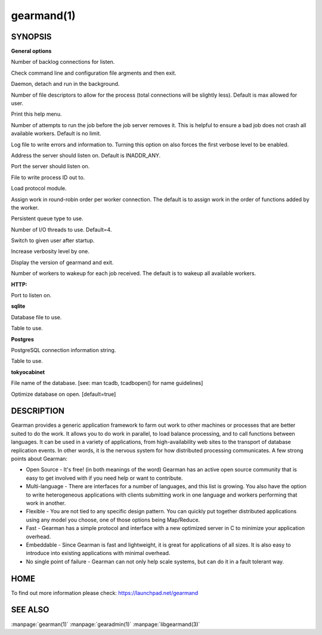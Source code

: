 ===========
gearmand(1)
===========

--------
SYNOPSIS
--------


.. program:: gearmand

**General options**

.. option:: -b [ --backlog ] arg (=32)

Number of backlog connections for listen.

.. option:: --check-args

Check command line and configuration file argments and then exit.

.. option:: -d [ --daemon ]

Daemon, detach and run in the background.

.. option:: -f [ --file-descriptors ] arg

Number of file descriptors to allow for the process (total connections will be slightly less). Default is max allowed for user.

.. option:: -h [ --help ]

Print this help menu.

.. option:: -j [ --job-retries ] arg (=0)

Number of attempts to run the job before the job server removes it. This is helpful to ensure a bad job does not crash all available workers. Default is no limit.

.. option:: -l [ --log-file ] arg

Log file to write errors and information to.  Turning this option on also forces the first verbose level to be enabled.

.. option:: -L [ --listen ] arg

Address the server should listen on. Default is INADDR_ANY.

.. option:: -p [ --port ] arg (=4730)

Port the server should listen on.

.. option:: -P [ --pid-file ] arg

File to write process ID out to.

.. option:: -r [ --protocol ] arg

Load protocol module.

.. option:: -R [ --round-robin ]

Assign work in round-robin order per worker connection. The default is to assign work in the order of functions added by the worker.

.. option:: -q [ --queue-type ] arg

Persistent queue type to use.

.. option:: -t [ --threads ] arg (=4)

Number of I/O threads to use. Default=4.

.. option:: -u [ --user ] arg

Switch to given user after startup.

.. option:: -v [ --verbose ] arg (=v)

Increase verbosity level by one.

.. option:: -V [ --version ]

Display the version of gearmand and exit.

.. option:: -w [ --worker-wakeup ] arg (=0)

Number of workers to wakeup for each job received. The default is to wakeup all available workers.

**HTTP:**

.. option:: --http-port arg (=8080)

Port to listen on.

**sqlite**

.. option:: --libsqlite3-db arg

Database file to use.

.. option:: --libsqlite3-table arg (=gearman_queue)

Table to use.  

**Postgres**

.. option:: --libpq-conninfo arg

PostgreSQL connection information string.

.. option:: --libpq-table arg (=queue)

Table to use.

**tokyocabinet**

.. option:: --libtokyocabinet-file arg

File name of the database. [see: man tcadb, tcadbopen() for name guidelines]

.. option:: --libtokyocabinet-optimize

Optimize database on open. [default=true]



-----------
DESCRIPTION
-----------


Gearman provides a generic application framework to farm out work to other machines or processes that are better suited to do the work. It allows you to do work in parallel, to load balance processing, and to call functions between languages. It can be used in a variety of applications, from high-availability web sites to the transport of database replication events. In other words, it is the nervous system for how distributed processing communicates. A few strong points about Gearman:

* Open Source - It's free! (in both meanings of the word) Gearman has an active open source community that is easy to get involved with if you need help or want to contribute.

* Multi-language - There are interfaces for a number of languages, and this list is growing. You also have the option to write heterogeneous applications with clients submitting work in one language and workers performing that work in another.

* Flexible - You are not tied to any specific design pattern. You can quickly put together distributed applications using any model you choose, one of those options being Map/Reduce.

* Fast - Gearman has a simple protocol and interface with a new optimized server in C to minimize your application overhead.

* Embeddable - Since Gearman is fast and lightweight, it is great for applications of all sizes. It is also easy to introduce into existing applications with minimal overhead.

* No single point of failure - Gearman can not only help scale systems, but can do it in a fault tolerant way.


----
HOME
----


To find out more information please check:
`https://launchpad.net/gearmand <https://launchpad.net/gearmand>`_


--------
SEE ALSO
--------

:manpage:`gearman(1)` :manpage:`gearadmin(1)` :manpage:`libgearmand(3)` 

